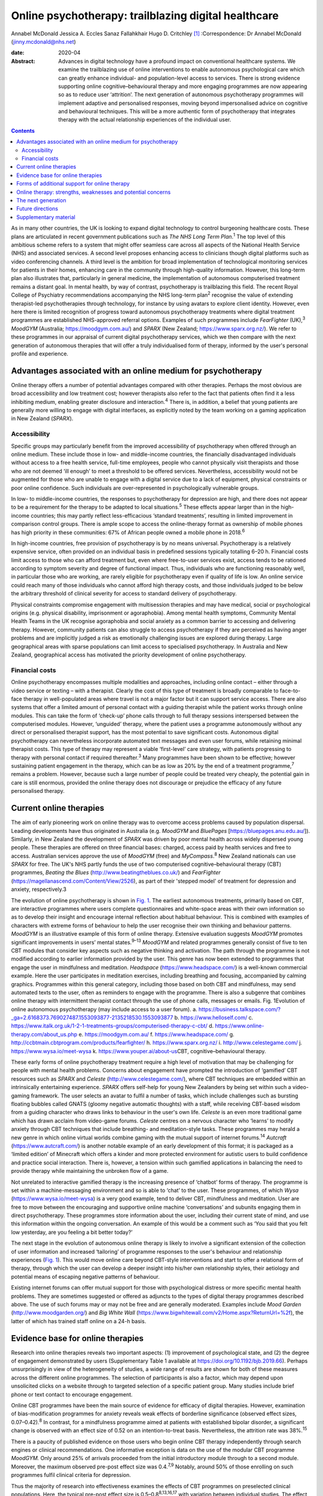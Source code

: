=====================================================
Online psychotherapy: trailblazing digital healthcare
=====================================================



Annabel McDonald
Jessica A. Eccles
Sanaz Fallahkhair
Hugo D. Critchley [1]_
:Correspondence: Dr Annabel McDonald
(jinny.mcdonald@nhs.net)

:date: 2020-04

:Abstract:
   Advances in digital technology have a profound impact on conventional
   healthcare systems. We examine the trailblazing use of online
   interventions to enable autonomous psychological care which can
   greatly enhance individual- and population-level access to services.
   There is strong evidence supporting online cognitive–behavioural
   therapy and more engaging programmes are now appearing so as to
   reduce user ‘attrition’. The next generation of autonomous
   psychotherapy programmes will implement adaptive and personalised
   responses, moving beyond impersonalised advice on cognitive and
   behavioural techniques. This will be a more authentic form of
   psychotherapy that integrates therapy with the actual relationship
   experiences of the individual user.


.. contents::
   :depth: 3
..

As in many other countries, the UK is looking to expand digital
technology to control burgeoning healthcare costs. These plans are
articulated in recent government publications such as *The NHS Long Term
Plan*.\ :sup:`1` The top level of this ambitious scheme refers to a
system that might offer seamless care across all aspects of the National
Health Service (NHS) and associated services. A second level proposes
enhancing access to clinicians though digital platforms such as video
conferencing channels. A third level is the ambition for broad
implementation of technological monitoring services for patients in
their homes, enhancing care in the community through high-quality
information. However, this long-term plan also illustrates that,
particularly in general medicine, the implementation of autonomous
computerised treatment remains a distant goal. In mental health, by way
of contrast, psychotherapy is trailblazing this field. The recent Royal
College of Psychiatry recommendations accompanying the NHS long-term
plan\ :sup:`2` recognise the value of extending therapist-led
psychotherapies through technology, for instance by using avatars to
explore client identity. However, even here there is limited recognition
of progress toward autonomous psychotherapy treatments where digital
treatment programmes are established NHS-approved referral options.
Examples of such programmes include *FearFighter* (UK),\ :sup:`3`
*MoodGYM* (Australia; https://moodgym.com.au/) and *SPARX* (New Zealand;
https://www.sparx.org.nz/). We refer to these programmes in our
appraisal of current digital psychotherapy services, which we then
compare with the next generation of autonomous therapies that will offer
a truly individualised form of therapy, informed by the user's personal
profile and experience.

.. _sec1:

Advantages associated with an online medium for psychotherapy
=============================================================

Online therapy offers a number of potential advantages compared with
other therapies. Perhaps the most obvious are broad accessibility and
low treatment cost; however therapists also refer to the fact that
patients often find it a less inhibiting medium, enabling greater
disclosure and interaction.\ :sup:`4` There is, in addition, a belief
that young patients are generally more willing to engage with digital
interfaces, as explicitly noted by the team working on a gaming
application in New Zealand (*SPARX*).

.. _sec1-1:

Accessibility
-------------

Specific groups may particularly benefit from the improved accessibility
of psychotherapy when offered through an online medium. These include
those in low- and middle-income countries, the financially disadvantaged
individuals without access to a free health service, full-time
employees, people who cannot physically visit therapists and those who
are not deemed ‘ill enough’ to meet a threshold to be offered services.
Nevertheless, accessibility would not be augmented for those who are
unable to engage with a digital service due to a lack of equipment,
physical constraints or poor online confidence. Such individuals are
over-represented in psychologically vulnerable groups.

In low- to middle-income countries, the responses to psychotherapy for
depression are high, and there does not appear to be a requirement for
the therapy to be adapted to local situations.\ :sup:`5` These effects
appear larger than in the high-income countries; this may partly reflect
less-efficacious ‘standard treatments’, resulting in limited improvement
in comparison control groups. There is ample scope to access the
online-therapy format as ownership of mobile phones has high priority in
these communities: 67% of African people owned a mobile phone in
2018.\ :sup:`6`

In high-income countries, free provision of psychotherapy is by no means
universal. Psychotherapy is a relatively expensive service, often
provided on an individual basis in predefined sessions typically
totalling 6–20 h. Financial costs limit access to those who can afford
treatment but, even where free-to-user services exist, access tends to
be rationed according to symptom severity and degree of functional
impact. Thus, individuals who are functioning reasonably well, in
particular those who are working, are rarely eligible for psychotherapy
even if quality of life is low. An online service could reach many of
those individuals who cannot afford high therapy costs, and those
individuals judged to be below the arbitrary threshold of clinical
severity for access to standard delivery of psychotherapy.

Physical constraints compromise engagement with multisession therapies
and may have medical, social or psychological origins (e.g. physical
disability, imprisonment or agoraphobia). Among mental health symptoms,
Community Mental Health Teams in the UK recognise agoraphobia and social
anxiety as a common barrier to accessing and delivering therapy.
However, community patients can also struggle to access psychotherapy if
they are perceived as having anger problems and are implicitly judged a
risk as emotionally challenging issues are explored during therapy.
Large geographical areas with sparse populations can limit access to
specialised psychotherapy. In Australia and New Zealand, geographical
access has motivated the priority development of online psychotherapy.

.. _sec1-2:

Financial costs
---------------

Online psychotherapy encompasses multiple modalities and approaches,
including online contact – either through a video service or texting –
with a therapist. Clearly the cost of this type of treatment is broadly
comparable to face-to-face therapy in well-populated areas where travel
is not a major factor but it can support service access. There are also
systems that offer a limited amount of personal contact with a guiding
therapist while the patient works through online modules. This can take
the form of ‘check-up’ phone calls through to full therapy sessions
interspersed between the computerised modules. However, ‘unguided’
therapy, where the patient uses a programme autonomously without any
direct or personalised therapist support, has the most potential to save
significant costs. Autonomous digital psychotherapy can nevertheless
incorporate automated text messages and even user forums, while
retaining minimal therapist costs. This type of therapy may represent a
viable ‘first-level’ care strategy, with patients progressing to therapy
with personal contact if required thereafter.\ :sup:`3` Many programmes
have been shown to be effective; however sustaining patient engagement
in the therapy, which can be as low as 20% by the end of a treatment
programme,\ :sup:`7` remains a problem. However, because such a large
number of people could be treated very cheaply, the potential gain in
care is still enormous, provided the online therapy does not discourage
or prejudice the efficacy of any future personalised therapy.

.. _sec2:

Current online therapies
========================

The aim of early pioneering work on online therapy was to overcome
access problems caused by population dispersal. Leading developments
have thus originated in Australia (e.g. *MoodGYM* and *BluePages*
[https://bluepages.anu.edu.au/]). Similarly, in New Zealand the
development of *SPARX* was driven by poor mental health across widely
dispersed young people. These therapies are offered on three financial
bases: charged, access paid by health services and free to access.
Australian services approve the use of *MoodGYM* (free) and
*MyCompass*.\ :sup:`8` New Zealand nationals can use *SPARX* for free.
The UK's NHS partly funds the use of two computerised
cognitive–behavioural therapy (CBT) programmes, *Beating the Blues*
(http://www.beatingtheblues.co.uk/) and *FearFighter*
(https://magellanascend.com/Content/View/2526), as part of their
'stepped model' of treatment for depression and anxiety, respectively.3

The evolution of online psychotherapy is shown in `Fig. 1 <#fig01>`__.
The earliest autonomous treatments, primarily based on CBT, are
interactive programmes where users complete questionnaires and
white-space areas with their own information so as to develop their
insight and encourage internal reflection about habitual behaviour. This
is combined with examples of characters with extreme forms of behaviour
to help the user recognise their own thinking and behaviour patterns.
*MoodGYM* is an illustrative example of this form of online therapy.
Extensive evaluation suggests *MoodGYM* promotes significant
improvements in users’ mental states.\ :sup:`9–13` *MoodGYM* and related
programmes generally consist of five to ten CBT modules that consider
key aspects such as negative thinking and activation. The path through
the programme is not modified according to earlier information provided
by the user. This genre has now been extended to programmes that engage
the user in mindfulness and meditation. *Headspace*
(https://www.headspace.com/) is a well-known commercial example. Here
the user participates in meditation exercises, including breathing and
focusing, accompanied by calming graphics. Programmes within this
general category, including those based on both CBT and mindfulness, may
send automated texts to the user, often as reminders to engage with the
programme. There is also a subgenre that combines online therapy with
intermittent therapist contact through the use of phone calls, messages
or emails. Fig. 1Evolution of online autonomous psychotherapy (may
include access to a user forum). a.
https://business.talkspace.com/?_ga=2.6168373.769027487.1553093877-2135218530.1553093877
b. https://www.helloself.com/ c.
https://www.italk.org.uk/1-2-1-treatments-groups/computerised-therapy-c-cbt/
d. https://www.online-therapy.com/about_us.php e.
https://moodgym.com.au/ f. https://www.headspace.com/ g.
http://ccbtmain.cbtprogram.com/products/fearfighter/ h.
https://www.sparx.org.nz/ i. http://www.celestegame.com/ j.
https://www.wysa.io/meet-wysa k. https://www.youper.ai/about-us\ CBT,
cognitive–behavioural therapy.

These early forms of online psychotherapy treatment require a high level
of motivation that may be challenging for people with mental health
problems. Concerns about engagement have prompted the introduction of
‘gamified’ CBT resources such as *SPARX* and *Celeste*
(http://www.celestegame.com/), where CBT techniques are embedded within
an intrinsically entertaining experience. *SPARX* offers self-help for
young New Zealanders by being set within such a video-gaming framework.
The user selects an avatar to fulfil a number of tasks, which include
challenges such as bursting floating bubbles called GNATS (gloomy
negative automatic thoughts) with a staff, while receiving CBT-based
wisdom from a guiding character who draws links to behaviour in the
user's own life. *Celeste* is an even more traditional game which has
drawn acclaim from video-game forums. *Celeste* centres on a nervous
character who ‘learns’ to modify anxiety through CBT techniques that
include breathing- and meditation-style tasks. These programmes may
herald a new genre in which online virtual worlds combine gaming with
the mutual support of internet forums.\ :sup:`14` *Autcraft*
(https://www.autcraft.com/) is another notable example of an early
development of this format; it is packaged as a ‘limited edition’ of
Minecraft which offers a kinder and more protected environment for
autistic users to build confidence and practice social interaction.
There is, however, a tension within such gamified applications in
balancing the need to provide therapy while maintaining the unbroken
flow of a game.

Not unrelated to interactive gamified therapy is the increasing presence
of ‘chatbot’ forms of therapy. The programme is set within a
machine-messaging environment and so is able to ‘chat’ to the user.
These programmes, of which *Wysa* (https://www.wysa.io/meet-wysa) is a
very good example, tend to deliver CBT, mindfulness and meditation. User
are free to move between the encouraging and supportive online machine
‘conversations’ and subunits engaging them in direct psychotherapy.
These programmes store information about the user, including their
current state of mind, and use this information within the ongoing
conversation. An example of this would be a comment such as ‘You said
that you felt low yesterday, are you feeling a bit better today?’

The next stage in the evolution of autonomous online therapy is likely
to involve a significant extension of the collection of user information
and increased ‘tailoring’ of programme responses to the user's behaviour
and relationship experiences (`Fig. 1 <#fig01>`__). This would move
online care beyond CBT-style interventions and start to offer a
relational form of therapy, through which the user can develop a deeper
insight into his/her own relationship styles, their aetiology and
potential means of escaping negative patterns of behaviour.

Existing internet forums can offer mutual support for those with
psychological distress or more specific mental health problems. They are
sometimes suggested or offered as adjuncts to the types of digital
therapy programmes described above. The use of such forums may or may
not be free and are generally moderated. Examples include *Mood Garden*
(http://www.moodgarden.org/) and *Big White Wall*
(https://www.bigwhitewall.com/v2/Home.aspx?ReturnUrl=%2f), the latter of
which has trained staff online on a 24-h basis.

.. _sec3:

Evidence base for online therapies
==================================

Research into online therapies reveals two important aspects: (1)
improvement of psychological state, and (2) the degree of engagement
demonstrated by users (Supplementary Table 1 available at
https://doi.org/10.1192/bjb.2019.66). Perhaps unsurprisingly in view of
the heterogeneity of studies, a wide range of results are shown for both
of these measures across the different online programmes. The selection
of participants is also a factor, which may depend upon unsolicited
clicks on a website through to targeted selection of a specific patient
group. Many studies include brief phone or text contact to encourage
engagement.

Online CBT programmes have been the main source of evidence for efficacy
of digital therapies. However, examination of bias-modification
programmes for anxiety reveals weak effects of borderline significance
(observed effect sizes, 0.07–0.42).\ :sup:`8` In contrast, for a
mindfulness programme aimed at patients with established bipolar
disorder, a significant change is observed with an effect size of 0.52
on an intention-to-treat basis. Nevertheless, the attrition rate was
38%.\ :sup:`15`

There is a paucity of published evidence on those users who begin online
CBT therapy independently through search engines or clinical
recommendations. One informative exception is data on the use of the
modular CBT programme *MoodGYM.* Only around 25% of arrivals proceeded
from the initial introductory module through to a second module.
Moreover, the maximum observed pre-post effect size was 0.4.\ :sup:`7,9`
Notably, around 50% of those enrolling on such programmes fulfil
clinical criteria for depression.

Thus the majority of research into effectiveness examines the effects of
CBT programmes on preselected clinical populations. Here, the typical
pre-post effect size is 0.5–0.8\ :sup:`8,13,16,17` with variation
between individual studies. The effect size drops when a comparison
group – typically a treatment-as-usual or waiting-list group – is
included, negating statistical group differences in a subset of studies.
On average, the effect size is typically reduced to around
0.4,\ :sup:`13,17,18` which represents a low to moderate treatment
effect. This suggests that part of the pre-post effect is a natural
recovery cycle from psychological distress, a view also supported by
mixed findings as to whether recovery is enhanced by an increased
engagement with the digital programme. No association was found between
reliable clinical improvement and either the (extended) duration of
engagement with an online programme\ :sup:`18` or the number of therapy
modules offered,\ :sup:`7` although other studies do report increasing
therapeutic benefit in association with longer therapy
engagement.\ :sup:`19`

Engagement is generally poor, with high rates of attrition among user of
online therapies. A true meta-analysis of these data is impossible given
the range of measures across studies (including full programme
completion, minimum ‘adequate’ number of therapy sessions, average
percentage of completed modules, percentage of participants progressing
to second module or percentage completing half of the modules). However,
data for full completion or adequate engagement show a wide range, e.g.
16–82% for completion. A ‘typical’ value appears to be around 50% for
the completion of half of the modules.\ :sup:`12,13,17,18,20–25`

The degree of engagement with online therapy is likely to reflect the
variety of programmes, the range of indications or whether users were
contacted (e.g. brief emails or text) to encourage adherence. Some of
the factors that affect therapy engagement have been studied; for
example observed higher levels of therapy adherence are reported in
people with lower baseline symptoms.\ :sup:`19` Although other studies
have not found associations between engagement and symptom severity or
improvement.\ :sup:`18` Among social factors, adherence is reported to
be higher among users who are white and older.\ :sup:`23` A
meta-analysis also found engagement is better in females, individuals
with higher educational attainment and in older users. Comorbid anxiety
symptoms appear to introduce an additional challenge to
adherence.\ :sup:`26`

.. _sec4:

Forms of additional support for online therapy
==============================================

A number of ‘add-ons’ have been introduced to stand-alone online therapy
programmes, generally with the aim of reducing attrition. These include
brief contact with therapists or allied health staff by phone or text.
The use of weekly phone calls seems to be a particularly popular
approach during treatment trials with the aim of increasing engagement.
The number of therapy modules, out of ten, that were completed increases
from when a user has no contact, to a weekly email to a weekly phone
call (3.7, 5.5 and 7.3 modules, respectively).\ :sup:`24` A related
approach is the use of automated reminder emails. Interestingly, better
results appear to be achieved when the automated email informs the user
about new site content, rather than simply reminding them to return to
the programme. Moreover, email reminders are more effective when sent
after 2 weeks of absence than when the user had been absent for 4 or 6
weeks.\ :sup:`27`

An alternative add-on is membership of a social forum with other users,
noted above to be a potentially valuable adjunct to a bipolar disorder
mindfulness programme.\ :sup:`15` Although the addition of a forum
generally requires staffing in the form of moderation, peer support can
improve adherence to psychoeducation modules.\ :sup:`28` Forum
membership is reported to provide an impetus to ‘keep going’ in a
qualitative study of a CBT sleep improvement programme. Here, users
offered each other support during difficult parts of the
programme.\ :sup:`29` Reported reasons for involvement with the forum
were a desire to connect with peers, receive personalised advice,
curiosity, being invited and wanting to use all sleep improvement tools.
Reasons given for not joining the forum include design problems,
negative self-comparisons, excessive time commitment, data privacy
concerns and the uncertain quality of user-generated content. A user
forum linked to an online CBT programme for individuals receiving
prostate cancer treatment failed to show any improvement in CBT
programme completion.\ :sup:`30`

.. _sec5:

Online therapy: strengths, weaknesses and potential concerns
============================================================

As previously discussed, there are concerns about the high attrition
rate in the use of online therapy programmes and the small-to-moderate
effect size when compared with other groups such as those on the waiting
list or receiving treatment as usual. Expectation management should thus
form an integral part of such programmes.\ :sup:`31` One potentially
compensating effect at the service level is the low cost of massive open
online interventions. When the cost of minor improvement is minimal and
the number of patients receiving treatment is so large, there is a large
resulting gain in psychological health. Related to this is the
advantage, highlighted above, afforded by an increased accessibility of
treatments that no longer need to be time limited.

Online therapy is likely to be most appropriate as an early phase in a
stepped treatment plan.\ :sup:`3,13` A potentially worrying aspect of
online therapy is whether it might have a negative impact on
acceptance/receptivity to face-to-face therapy. Interestingly,
enthusiasm for personal CBT may be increased among individuals receiving
online treatment when compared with the provision of only
psychoeducational information about depression,\ :sup:`32` or there may
be no observable effect on face-to-face treatment.\ :sup:`33` Some users
of course may become ‘well enough’ that they do not feel in need of the
further improvement that could occur through subsequent face-to-face
therapy.\ :sup:`34` This is an odd reversal of the potential gain of
online therapy improving the condition of those not considered ill
enough to require face-to-face therapy.

It is also important to consider whether other harmful effects might
result from engaging in online psychotherapy. Higher rates of clinical
deterioration occur in patients receiving watchful waiting (7.2%) than
those receiving online CBT (5.8%).\ :sup:`35` Feedback from those who
completed a mindfulness programme saw 15 users denying any issues
whereas 1 had been uncomfortable during a 30-min exercise (body scan) as
it reawakened a traumatic memory.\ :sup:`15` This potentially supports
the concern that re-traumatisation might occur with increased
vulnerability due to the reduction of psychological defences. A less
direct form of harm to a user might occur if online responses could be
subject to subpoena.\ :sup:`34`

There are potential concerns that high-risk individuals may not be
identified during online therapy. Questions have been raised as to
whether it should be possible, or ethical, to trace individuals directly
if worrying information is declared while using the programme. Coupled
telephone help services are provided for users of some programmes such
as *SPARX*. Other programmes rely on the presentation of emergency
contact details in a more generic form, for example advising users to
contact local mental health services or helplines. Similar issues have
long been recognised with respect to self-help manuals, whether they are
presented as literature or online. Online therapies have more
opportunity to provide support through ‘help’ buttons or facilities to
put the user in immediate contact with personal support by phone, email
or messaging. An as-yet-unresolved issue relates to the international
nature of the internet that makes it difficult to establish the
jurisdiction under which the programme is being operated,\ :sup:`34` and
consequently how users might seek redress for grievances.

.. _sec6:

The next generation
===================

All of the psychotherapy programmes discussed above share a critical
limitation. They do not adapt to the behaviour and relationship styles
of the individual user. They set out to treat a ‘typical psychology
patient’ and supply information that is known to be widely helpful in
developing a healthier self-narrative. Thus *MoodGYM* encourages the
user to understand the concept of ‘warpy thoughts’, which are related to
automatic negative assumptions. *MoodGYM* illustrates this principal
with tales of the experiences of programme characters with varying
mental states. The user is then invited to reflect on circumstances in
their own life when they react in this automatic negative manner. There
is no feedback or onward development of these personal experiences by
the programme. Similarly, *SPARX* encourages the user's avatar to
destroy pictorial bubbles or GNATs, then further expands on how these
types of thoughts are expressed in ‘real life’. But again, the
information is not specific to the user's experiences in any manner. The
chatbot programmes provide generic information for problems suggested
during the chat conversation.

The limited dynamic personalisation makes it very difficult to move
beyond meditation- and CBT-type programmes toward more relational forms
of psychotherapy that are critically dependent on personal interactions
both inside and outside the therapy room. Nevertheless, there is no
inherent reason why such relationships cannot be explored online with
personalised responses. The programming of such a functionality within a
digital therapy is inherently more complex, requiring a wider range of
outcomes, depending on the user's inputs. The implementation of such
levels of complexity within online psychotherapy programmes is ongoing
and is anticipated to lead to truly personalised therapies. This key
development will presage the arrival of the next generation of
autonomous online psychotherapy programmes.

.. _sec7:

Future directions
=================

We are at an exciting phase in the development of autonomous online
psychotherapy services. Increasingly, programmes are aiming to move from
being informative to entertaining. The advent of programmes such as
*SPARX* and *Celeste* as well as the protected virtual reality of
*Autcraft* show how developers now attempt to offer integral enjoyment
to facilitate the therapeutic process. This is a promising solution to
the problem of high attrition observed in today's more ‘instructional’
programmes, despite their excellent therapeutic value for those
individuals motivated enough to work through the programme. We now
anticipate another generation of autonomous online psychotherapy where
programmes will become responsive to the circumstances of the individual
user and offer an agile, adaptive environment in which the user should
feel more personally engaged with the process.

It might be intuitively strange to think about psychotherapy, a highly
relational form of medical treatment, being in the forefront of
autonomous digital care. Perhaps this can be explained by the fact that
we are often seeking to treat the unfortunate effects of earlier
interactions with others. Themed interaction with another's mind,
through an internet programme, offers a fresh framework through which
earlier negative experiences might be reconsidered, reappraised and
restructured for future well-being. Ultimately, the future of autonomous
digital psychotherapy is not about communication with a computer, but
with the body of knowledge established through evidence-based practice
and its dynamic tailoring to personal need.

.. _sec8:

Supplementary material
======================

For supplementary material accompanying this paper visit
https://doi.org/10.1192/bjb.2019.66.

.. container:: caption

   .. rubric:: 

   click here to view supplementary material

**Annabel McDonald**, MBBS, MRCPsych, is a psychiatry consultant and PhD
student at Brighton and Sussex Medical School, UK. **Jessica A.
Eccles**, MBBS, PhD, MRCPsych, is a National Institute for Health
Research academic clinical lecturer at Brighton and Sussex Medical
School, UK. **Sanaz Fallahkhair**, PhD, is a senior lecturer at the
School of Computing Engineering and Maths, University of Brighton, UK.
**Hugo D. Critchley** is Chair of Psychiatry at Brighton and Sussex
Medical School, UK.

A.M. has received an Education Grant (XXT73JACHOPPING) from Kent, Surrey
and Sussex Health Education England. The authors have received no
further financial receipts pertaining to the article.

.. [1]
   **Declaration of interest:** None.
